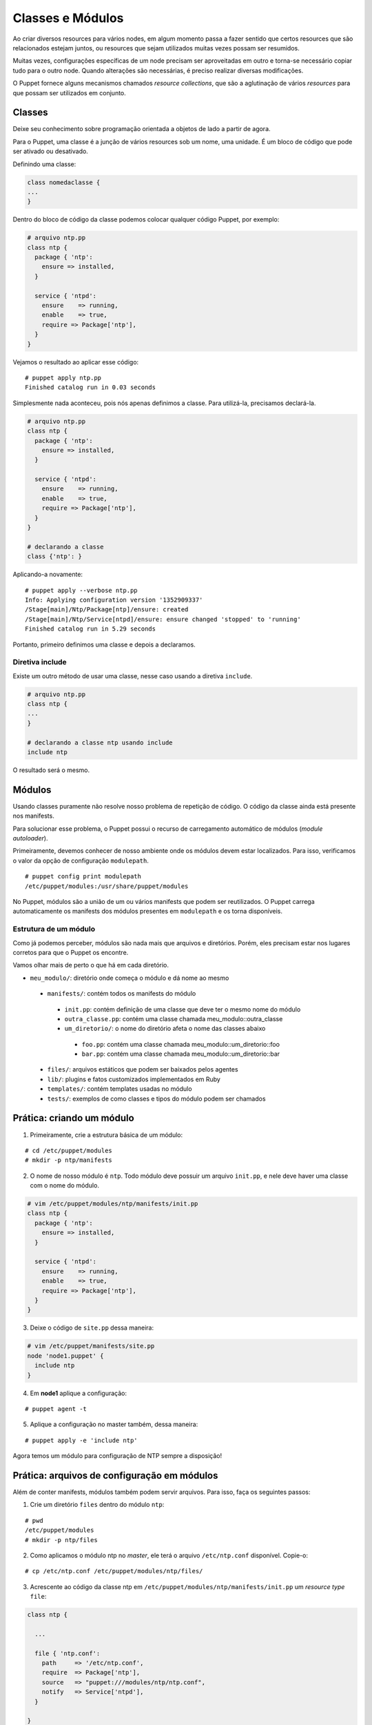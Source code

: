 Classes e Módulos
=================
Ao criar diversos resources para vários nodes, em algum momento passa a fazer sentido que certos resources que são relacionados estejam juntos, ou resources que sejam utilizados muitas vezes possam ser resumidos.

Muitas vezes, configurações específicas de um node precisam ser aproveitadas em outro e torna-se necessário copiar tudo para o outro node. Quando alterações são necessárias, é preciso realizar diversas modificações.

O Puppet fornece alguns mecanismos chamados *resource collections*, que são a aglutinação de vários *resources* para que possam ser utilizados em conjunto.

Classes
-------
Deixe seu conhecimento sobre programação orientada a objetos de lado a partir de agora.

Para o Puppet, uma classe é a junção de vários resources sob um nome, uma unidade. É um bloco de código que pode ser ativado ou desativado.

Definindo uma classe:

.. code-block:: ruby

  class nomedaclasse {
  ...
  }

Dentro do bloco de código da classe podemos colocar qualquer código Puppet, por exemplo:

.. code-block:: ruby

  # arquivo ntp.pp
  class ntp {
    package { 'ntp':
      ensure => installed,
    }
        
    service { 'ntpd':
      ensure    => running,
      enable    => true,
      require => Package['ntp'],
    }
  }

Vejamos o resultado ao aplicar esse código:

::

  # puppet apply ntp.pp
  Finished catalog run in 0.03 seconds

.. raw:: pdf
 
 PageBreak


Simplesmente nada aconteceu, pois nós apenas definimos a classe. Para utilizá-la, precisamos declará-la.

.. code-block:: ruby

  # arquivo ntp.pp
  class ntp {
    package { 'ntp':
      ensure => installed,
    }
        
    service { 'ntpd':
      ensure    => running,
      enable    => true,
      require => Package['ntp'],
    }
  }
  
  # declarando a classe
  class {'ntp': }

Aplicando-a novamente:

::

  # puppet apply --verbose ntp.pp
  Info: Applying configuration version '1352909337'
  /Stage[main]/Ntp/Package[ntp]/ensure: created
  /Stage[main]/Ntp/Service[ntpd]/ensure: ensure changed 'stopped' to 'running'
  Finished catalog run in 5.29 seconds

Portanto, primeiro definimos uma classe e depois a declaramos.

Diretiva include
````````````````
Existe um outro método de usar uma classe, nesse caso usando a diretiva ``include``.

.. code-block:: ruby

  # arquivo ntp.pp
  class ntp {
  ...
  }

  # declarando a classe ntp usando include
  include ntp

O resultado será o mesmo.

.. nota::

  |nota| **Declaração de classes sem usar include**

  A sintaxe ``class {'ntp': }`` é utilizada quando usamos classes que recebem parâmetros.

.. raw:: pdf
 
 PageBreak


Módulos
-------
Usando classes puramente não resolve nosso problema de repetição de código. O código da classe ainda está presente nos manifests.

Para solucionar esse problema, o Puppet possui o recurso de carregamento automático de módulos (*module autoloader*).

Primeiramente, devemos conhecer de nosso ambiente onde os módulos devem estar localizados. Para isso, verificamos o valor da opção de configuração ``modulepath``.

::

  # puppet config print modulepath
  /etc/puppet/modules:/usr/share/puppet/modules


No Puppet, módulos são a união de um ou vários manifests que podem ser reutilizados. O Puppet carrega automaticamente os manifests dos módulos presentes em ``modulepath`` e os torna disponíveis.

Estrutura de um módulo
``````````````````````

Como já podemos perceber, módulos são nada mais que arquivos e diretórios. Porém, eles precisam estar nos lugares corretos para que o Puppet os encontre.

Vamos olhar mais de perto o que há em cada diretório.

* ``meu_modulo/``: diretório onde começa o módulo e dá nome ao mesmo

 * ``manifests/``: contém todos os manifests do módulo

  * ``init.pp``: contém definição de uma classe que deve ter o mesmo nome do módulo

  * ``outra_classe.pp``: contém uma classe chamada meu_modulo::outra_classe

  * ``um_diretorio/``: o nome do diretório afeta o nome das classes abaixo

   * ``foo.pp``: contém uma classe chamada meu_modulo::um_diretorio::foo

   * ``bar.pp``: contém uma classe chamada meu_modulo::um_diretorio::bar

 * ``files/``: arquivos estáticos que podem ser baixados pelos agentes

 * ``lib/``: plugins e fatos customizados implementados em Ruby

 * ``templates/``: contém templates usadas no módulo

 * ``tests/``: exemplos de como classes e tipos do módulo podem ser chamados

Prática: criando um módulo
--------------------------

1. Primeiramente, crie a estrutura básica de um módulo:

::

  # cd /etc/puppet/modules
  # mkdir -p ntp/manifests

.. raw:: pdf

 PageBreak


2. O nome de nosso módulo é ``ntp``. Todo módulo deve possuir um arquivo ``init.pp``, e nele deve haver uma classe com o nome do módulo.

.. code-block:: ruby

  # vim /etc/puppet/modules/ntp/manifests/init.pp
  class ntp {
    package { 'ntp':
      ensure => installed,
    }
        
    service { 'ntpd':
      ensure    => running,
      enable    => true,
      require => Package['ntp'],
    }
  }

3. Deixe o código de ``site.pp`` dessa maneira:

.. code-block:: ruby

  # vim /etc/puppet/manifests/site.pp
  node 'node1.puppet' {
    include ntp
  }
  
4. Em **node1** aplique a configuração:

::

  # puppet agent -t

5. Aplique a configuração no master também, dessa maneira:

::

  # puppet apply -e 'include ntp'


Agora temos um módulo para configuração de NTP sempre a disposição!

Prática: arquivos de configuração em módulos
--------------------------------------------

Além de conter manifests, módulos também podem servir arquivos. Para isso, faça os seguintes passos:

1. Crie um diretório ``files`` dentro do módulo ``ntp``:

::

  # pwd
  /etc/puppet/modules
  # mkdir -p ntp/files

2. Como aplicamos o módulo ntp no *master*, ele terá o arquivo ``/etc/ntp.conf`` disponível. Copie-o:

::

  # cp /etc/ntp.conf /etc/puppet/modules/ntp/files/

3. Acrescente ao código da classe ntp em ``/etc/puppet/modules/ntp/manifests/init.pp`` um *resource type* ``file``:

.. code-block:: ruby

  class ntp {
    
    ...
    
    file { 'ntp.conf':
      path     => '/etc/ntp.conf',
      require  => Package['ntp'],
      source   => "puppet:///modules/ntp/ntp.conf",
      notify   => Service['ntpd'],
    }
  
  }

4. Faça qualquer alteração no arquivo ``ntp.conf`` do módulo (em ``/etc/puppet/modules/ntp/files/ntp.conf``), por exemplo, acrescentando ou removendo um comentário.

5. Aplique a nova configuração no **node1**.

::

  # puppet agent -t

.. dica::

  |dica| **Servidor de arquivos do Puppet**

  O Puppet pode servir arquivos dos módulos, e funciona da mesma maneira se você está operando de maneira serverless ou master/agente. Todos os arquivos no diretório ``files`` do módulo ntp estão disponíveis na URL ``puppet:///modules/ntp/``.

